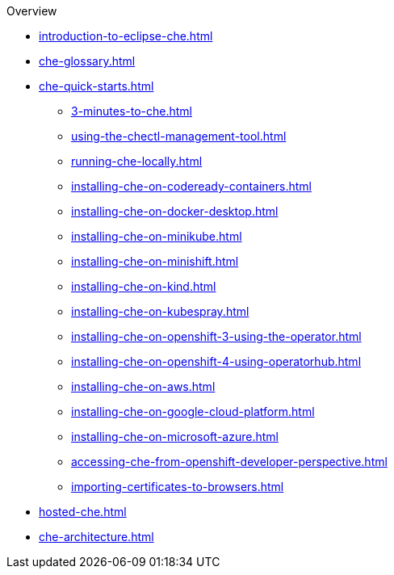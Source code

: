 .Overview
        
* xref:introduction-to-eclipse-che.adoc[]
* xref:che-glossary.adoc[]
* xref:che-quick-starts.adoc[]
** xref:3-minutes-to-che.adoc[]
** xref:using-the-chectl-management-tool.adoc[]
** xref:running-che-locally.adoc[]
** xref:installing-che-on-codeready-containers.adoc[]
** xref:installing-che-on-docker-desktop.adoc[]
** xref:installing-che-on-minikube.adoc[]
** xref:installing-che-on-minishift.adoc[]
** xref:installing-che-on-kind.adoc[]
** xref:installing-che-on-kubespray.adoc[]
** xref:installing-che-on-openshift-3-using-the-operator.adoc[]
** xref:installing-che-on-openshift-4-using-operatorhub.adoc[]
** xref:installing-che-on-aws.adoc[]
** xref:installing-che-on-google-cloud-platform.adoc[]
** xref:installing-che-on-microsoft-azure.adoc[]
** xref:accessing-che-from-openshift-developer-perspective.adoc[]
** xref:importing-certificates-to-browsers.adoc[]
* xref:hosted-che.adoc[]
* xref:che-architecture.adoc[]
